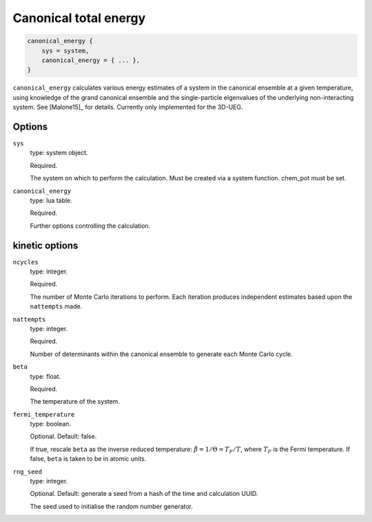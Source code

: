 Canonical total energy
======================

.. code-block:: lua

    canonical_energy {
        sys = system,
        canonical_energy = { ... },
    }


``canonical_energy`` calculates various energy estimates of a system in the canonical ensemble
at a given temperature, using knowledge of the grand canonical ensemble and the single-particle
eigenvalues of the underlying non-interacting system.  See [Malone15]_ for details. Currently only implemented for the 3D-UEG.

Options
-------

``sys``
    type: system object.

    Required.

    The system on which to perform the calculation.  Must be created via a system
    function. chem_pot must be set.
``canonical_energy``
    type: lua table.

    Required.

    Further options controlling the calculation.

kinetic options
---------------

``ncycles``
    type: integer.

    Required.

    The number of Monte Carlo iterations to perform.  Each iteration produces
    independent estimates based upon the ``nattempts`` made.
``nattempts``
    type: integer.

    Required.

    Number of determinants within the canonical ensemble to generate each Monte Carlo
    cycle.
``beta``
    type:  float.

    Required.

    The temperature of the system.
``fermi_temperature``
    type: boolean.

    Optional.  Default: false.

    If true, rescale ``beta`` as the inverse reduced temperature: :math:`\tilde{\beta} = 1/\Theta = T_F/T`,
    where :math:`T_F` is the Fermi temperature.  If false, ``beta`` is taken to be in
    atomic units.
``rng_seed``
    type: integer.

    Optional.  Default: generate a seed from a hash of the time and calculation UUID.

    The seed used to initialise the random number generator.
